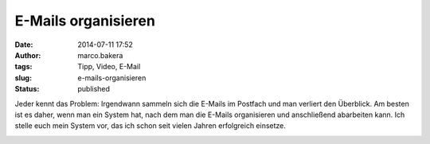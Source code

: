 E-Mails organisieren
####################
:date: 2014-07-11 17:52
:author: marco.bakera
:tags: Tipp, Video, E-Mail
:slug: e-mails-organisieren
:status: published

Jeder kennt das Problem: Irgendwann sammeln sich die E-Mails im Postfach
und man verliert den Überblick. Am besten ist es daher, wenn man ein
System hat, nach dem man die E-Mails organisieren und anschließend
abarbeiten kann. Ich stelle euch mein System vor, das ich schon seit
vielen Jahren erfolgreich einsetze.

.. image:: {filename}images/2018/06/QTteo0xRkZU.jpg
   :alt: Youtube-Video
   :target: https://www.youtube-nocookie.com/embed/QTteo0xRkZU?rel=0
